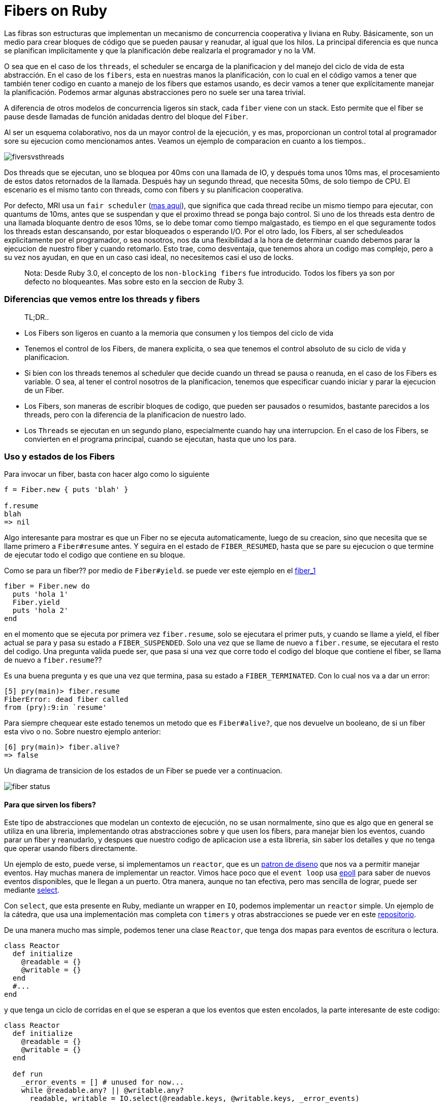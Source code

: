 = Fibers on Ruby

Las fibras son estructuras que implementan un mecanismo de concurrencia cooperativa y liviana en Ruby. Básicamente, son un medio para crear bloques de código que se pueden pausar y reanudar, al igual que los hilos. La principal diferencia es que nunca se planifican implicitamente y que la planificación debe realizarla el programador y no la VM.

O sea que en el caso de los `threads`, el scheduler se encarga de la planificacion y del manejo del ciclo de vida de esta abstracción. En el caso de los `fibers`, esta en nuestras manos la planificación, con lo cual en el código vamos a tener que también tener codigo en cuanto a manejo de los fibers que estamos usando, es decir vamos a tener que explícitamente manejar la planificación. Podemos armar algunas abstracciones pero no suele ser una tarea trivial.

A diferencia de otros modelos de concurrencia ligeros sin stack, cada `fiber` viene con un stack. Esto permite que el fiber se pause desde llamadas de función anidadas dentro del bloque del `Fiber`.

Al ser un esquema colaborativo, nos da un mayor control de la ejecución, y es mas, proporcionan un control total al programador sore su ejecucion como mencionamos antes. Veamos un ejemplo de comparacion en cuanto a los tiempos..

[.center.iasc-image]
image::/img/fibers/fiversvsthreads.png[]

Dos threads que se ejecutan, uno se bloquea por 40ms con una llamada de IO, y después toma unos 10ms mas, el procesamiento de estos datos retornados de la llamada. Después hay un segundo thread, que necesita 50ms, de solo tiempo de CPU. El escenario es el mismo tanto con threads, como con fibers y su planificacion cooperativa.

Por defecto, MRI usa un `fair scheduler` (https://es.wikipedia.org/wiki/Planificador_Completamente_Justo[mas aqui]), que significa que cada thread recibe un mismo tiempo para ejecutar, con quantums de 10ms, antes que se suspendan y que el proximo thread se ponga bajo control. Si uno de los threads esta dentro de una llamada bloquante dentro de esos 10ms, se lo debe tomar como tiempo malgastado, es tiempo en el que seguramente todos los threads estan descansando, por estar bloqueados o esperando I/O.
Por el otro lado, los Fibers, al ser scheduleados explicitamente por el programador, o sea nosotros, nos da una flexibilidad a la hora de determinar cuando debemos parar la ejecucion de nuestro fiber y cuando retomarlo. Esto trae, como desventaja, que tenemos ahora un codigo mas complejo, pero a su vez nos ayudan, en que en un caso casi ideal, no necesitemos casi el uso de locks.

____
Nota: Desde Ruby 3.0, el concepto de los `non-blocking fibers` fue introducido. Todos los fibers ya son por defecto no bloqueantes. Mas sobre esto en la seccion de Ruby 3.
____

[discrete]
=== Diferencias que vemos entre los threads y fibers

____
TL;DR..
____

* Los Fibers son ligeros en cuanto a la memoria que consumen y los tiempos del ciclo de vida
* Tenemos el control de los Fibers, de manera explicita, o sea que tenemos el control absoluto de su ciclo de vida y planificacion.
* Si bien con los threads tenemos al scheduler que decide cuando un thread se pausa o reanuda, en el caso de los Fibers es variable. O sea, al tener el control nosotros de la planificacion, tenemos que especificar cuando iniciar y parar la ejecucion de un Fiber.
* Los Fibers, son maneras de escribir bloques de codigo, que pueden ser pausados o resumidos, bastante parecidos a los threads, pero con la diferencia de la planificacion de nuestro lado.
* Los `Threads` se ejecutan en un segundo plano, especialmente cuando hay una interrupcion. En el caso de los Fibers, se convierten en el programa principal, cuando se ejecutan, hasta que uno los para.

[discrete]
=== Uso y estados de los Fibers

Para invocar un fiber, basta con hacer algo como lo siguiente

[,ruby]
----
f = Fiber.new { puts 'blah' }

f.resume
blah
=> nil
----

Algo interesante para mostrar es que un Fiber no se ejecuta automaticamente, luego de su creacion, sino que necesita que se llame primero a `Fiber#resume` antes. Y seguira en el estado de `FIBER_RESUMED`, hasta que se pare su ejecucion o que termine de ejecutar todo el codigo que contiene en su bloque.

Como se para un fiber?? por medio de `Fiber#yield`. se puede ver este ejemplo en el https://github.com/arquitecturas-concurrentes/ruby-fibers/tree/main/examples/fibers_1.rb[fiber_1]

[,ruby]
----
fiber = Fiber.new do
  puts 'hola 1'
  Fiber.yield
  puts 'hola 2'
end
----

en el momento que se ejecuta por primera vez `fiber.resume`, solo se ejecutara el primer puts, y cuando se llame a yield, el fiber actual se para y pasa su estado a `FIBER_SUSPENDED`. Solo una vez que se llame de nuevo a `fiber.resume`, se ejecutara el resto del codigo. Una pregunta valida puede ser, que pasa si una vez que corre todo el codigo del bloque que contiene el fiber, se llama de nuevo a `fiber.resume`??

Es una buena pregunta y es que una vez que termina, pasa su estado a `FIBER_TERMINATED`. Con lo cual nos va a dar un error:

[,ruby]
----
[5] pry(main)> fiber.resume
FiberError: dead fiber called
from (pry):9:in `resume'
----

Para siempre chequear este estado tenemos un metodo que es `Fiber#alive?`, que nos devuelve un booleano, de si un fiber esta vivo o no. Sobre nuestro ejemplo anterior:

[,ruby]
----
[6] pry(main)> fiber.alive?
=> false
----

Un diagrama de transicion de los estados de un Fiber se puede ver a continuacion.

[.center.iasc-image]
image::/img/fibers/fiber_status.png[]

[discrete]
==== Para que sirven los fibers?

Este tipo de abstracciones que modelan un contexto de ejecución, no se usan normalmente, sino que es algo que en general se utiliza en una libreria, implementando otras abstracciones sobre y que usen los fibers, para manejar bien los eventos, cuando parar un fiber y reanudarlo, y despues que nuestro codigo de aplicacion use a esta libreria, sin saber los detalles y que no tenga que operar usando fibers directamente.

Un ejemplo de esto, puede verse, si implementamos un `reactor`, que es un https://en.wikipedia.org/wiki/Reactor_pattern#:~:text=The%20reactor%20design%20pattern%20is,to%20the%20associated%20request%20handlers.[patron de diseno] que nos va a permitir manejar eventos. Hay muchas manera de implementar un reactor. Vimos hace poco que el `event loop` usa https://man7.org/linux/man-pages/man2/epoll_wait.2.html[epoll] para saber de nuevos eventos disponibles, que le llegan a un puerto. Otra manera, aunque no tan efectiva, pero mas sencilla de lograr, puede ser mediante https://man7.org/linux/man-pages/man2/select.2.html[select].

Con `select`, que esta presente en Ruby, mediante un wrapper en `IO`, podemos implementar un `reactor` simple. Un ejemplo de la cátedra, que usa una implementación mas completa con `timers` y otras abstracciones se puede ver en este https://github.com/arquitecturas-concurrentes/iasc-event-loop-reactor-ruby[repositorio].

De una manera mucho mas simple, podemos tener una clase `Reactor`, que tenga dos mapas para eventos de escritura o lectura.

[,ruby]
----
class Reactor
  def initialize
    @readable = {}
    @writable = {}
  end
  #...
end
----

y que tenga un ciclo de corridas en el que se esperan a que los eventos que esten encolados, la parte interesante de este codigo:

[,ruby]
----
class Reactor
  def initialize
    @readable = {}
    @writable = {}
  end

  def run
    _error_events = [] # unused for now...
    while @readable.any? || @writable.any?
      readable, writable = IO.select(@readable.keys, @writable.keys, _error_events)

      readable.each do |io|
        @readable[io].resume
      end

      writable.each do |io|
        @writable[io].resume
      end
    end
  end
end
----

esta en la línea del select

[,ruby]
----
readable, writable = IO.select(@readable.keys, @writable.keys, _error_events)
----

donde se esperan a que los eventos que tienen una llamada de IO pendiente terminen.

Sobre el Reactor se pueden armar otras abstracicones, tales como un servidor de TCP

[,ruby]
----
server = TCPServer.new('localhost', port)
puts "Listening on 127.0.0.1:#{port}"
reactor = Reactor.new
----

y que use en un loop la aceptación de la conexión

[,ruby]
----
loop do
  client = reactor.wait_readable(server) { server.accept }
  # ....
end
----

despues hay que esperar desde el servidor a que termine el handshake contra el cliente, por lo que eso es otra llamada, y por lo tanto otro evento...

[,ruby]
----
reactor.wait_readable(client) { client.gets })
----

Como unimos estos eventos en el reactor? Mediante alguna abstracción, o contexto de ejecución, que pueda bueno... ejecutarlas. Aquí es donde entran los Fibers..

El loop queda entonces, como

[,ruby]
----
loop do
    client = reactor.wait_readable(server) { server.accept }

    Fiber.new do
      while (_buffer = reactor.wait_readable(client) { client.gets })
        reactor.wait_writable(client)
        client.puts("Pong!")
      end

      client.close
    end.resume
end
----

Despues hay que wrapear el loop en un ctx similar general, que es otro fiber y listo..

El reactor toma los bloques de los eventos de io server y client como bloques que se ejecutaran como otros `fibers`.

El ejemplo esta en este https://github.com/arquitecturas-concurrentes/ruby-fibers/tree/main/examples/socket/tcp_reactor.rb[archivo]

[discrete]
=== Fibers en Ruby 3.0

Entre otras cosas Ruby 3, introduce el concepto de `fibers` no bloqueantes. Ahora cuando hacemos un `+Fiber.new() do ... end+`, se le puede pasar un flag booleano llamado `blocking`. Por defecto el valor de este booleano es `false`

Cuando se le pasa el valor `blocking: true`, el `Fiber` se va a comportar como lo hacia en Ruby 2.x.

Lo interesante es cuando no se le pasa este flag o el valor es `blocking: false`. Esto permite que el Fiber sea `no bloqueante`.

Los `fibers no bloqueantes`, cuando llegan en el codigo que ejecutan, a una zona que es potencialmente bloqueante (sleep, esperar otro proceso, esperar datos de I/O, etc), en vez de congelarse y parar toda la ejecucion del thread, hace un `yield` implicito, y permite que otros fibers tomen el control. Esto si se maneja mendiante un scheduler, permite que se pueda manejar bien a que fiber se le puede dar prioridad

Que es el `scheduler`?? En realidad la pregunta correcta sería, como nos damos cuenta ahora con un esquema `no bloquante` cuando tenemos una respuesta con la cual nos va a surgir una nueva duda. Cómo podemos seguir con la ejecución de nuestro fiber? Esto surge porque aun tenemos que planificar a los fibers.

Para poder saber y manejar cuando tenemos una respuesta, tendremos un `scheduler`, y en si es una clase que simula algo similar a un `event loop`. Nos va a permitir:

* Rastrear y saber el estado de los fibers, y en caso que esten realizando alguna operación `bloqueante`, cual es.
* Permitir reanudar la ejecucion de los fibers que hicieron una operación bloqueante, y se les retorno un resultado.

Ruby por default no provee una clase `scheduler`, pero si una interfaz que debe cumplir, y se espera que sea implementado por el usuario, siguiendo, como se menciono la interfaz descrita en https://ruby-doc.org/core-3.0.0/Fiber/SchedulerInterface.html[Fiber::SchedulerInterface].

Entonces para implementar un `scheduler`, tenemos que implementar los siguientes metodos:

* io_wait. Se llama ante eventos del tipo `IO#wait, IO#wait_readable, IO#wait_writeable`
* process_wait. Se llama ante eventos de `Kernel#sleep, Mutex#sleep`
* kernel_sleep. Se llama ante eventos de `Process::Status.wait`
* block. Se llama ante eventos de `Thread#join, Mutex`
* unblock. Se llama cuando se desbloquea un fiber por alguno de los eventos antes mencionados
* close. Se llama cuando el thread donde corren los fibers recibe una señal de salida

por lo que un esqueleto de un scheduler es algo como

[,ruby]
----
class Scheduler
  # trigger by events: IO#wait, IO#wait_readable, IO#wait_writeable
  def io_wait(io, events, timeout)
  end

  # trigger by events: Kernel#sleep, Mutex#sleep
  def kernel_sleep(duration = nil)
  end

  # trigger by events: Process::Status.wait
  def process_wait(pid, flags)
  end

  # trigger by events: Thread#join, Mutex
  def block(blocker, timeout = nil)
  end

  # trigger when a previous block called is unblock
  def unblock(blocker, fiber)
  end

  # Called when current thread exits
  def close
  end
end
----

un ejemplo de un scheduler esta en la parte de https://github.com/arquitecturas-concurrentes/ruby-fibers/tree/main/examples/simple_scheduler.rb[ejemplos]. Un poco basado en el reactor que implementamos en este https://github.com/arquitecturas-concurrentes/iasc-event-loop-reactor-ruby[repositorio]. En este repo, en https://github.com/arquitecturas-concurrentes/iasc-event-loop-reactor-ruby/blob/master/src/reactor.rb#L117[cada ciclo de nuestro reactor implementado], hace un chequeo de https://github.com/arquitecturas-concurrentes/iasc-event-loop-reactor-ruby/blob/master/src/reactor.rb#L122[los eventos cada un quantum de tiempo determinado].

[discrete]
===== Como usamos nuestro scheduler una vez que lo tenemos?

Basta con hacer algo como

[,ruby]
----
require 'my_scheduler'


Fiber.set_scheduler(MyScheduler.new)
----

después de eso, podemos seguir usando los fibers, como antes en Ruby 2.x

[,ruby]
----
# now using a non-blocking schema through a SimpleScheduler that does not block the Fibers
Fiber.new do
  puts 'Fiber 1: sleep for 2s'
  sleep(2)
  puts 'Fiber 1: wake up'
end.resume

Fiber.new do
  puts 'Fiber 2: sleep for 3s'
  sleep(3)
  puts 'Fiber 2: wake up'
end.resume
----

[discrete]
=== Que son los Fibers por atras??

En realidad los Fibers, en su implementación al menos en MRI, son en suma ....

[.center.iasc-image]
image::/img/fibers/secret.jpg[]

corutinas, simples corutinas.

Incluso las mejoras que se introdujeron en Ruby 2.6, son en base a soluciones en C, que ayudaron a mejorar la performance de `yield/resume`, en gran medida, usando `libcoro`. Se pueden ver mas detalles de esto https://bugs.ruby-lang.org/issues/14739[aqui], y una primera implementacion de esta propuesta se puede ver https://github.com/ioquatix/ruby/commit/4a9c12d94aae1cf3a52ca5f026432cd03e9817bc[aqui]

Un ejemplo de como mejoraron los tiempos en su momento puede verse haciendo un simple benchmark, que https://github.com/arquitecturas-concurrentes/ruby-fibers/tree/main/extras/fibers_benchie.rb[usamos] y que comparan una version < 2.6 y una en Ruby 3

[,ruby]
----
 Using /home/ernesto/.rvm/gems/ruby-2.5.1
 altair.λ:~/utn/iasc/fibers-ruby/lib$ ruby fibers_benchie.rb
 1220634.1484423832/s
 Using /home/ernesto/.rvm/gems/ruby-3.0.0-preview1
 altair.λ:~/utn/iasc/fibers-ruby/lib$ ruby fibers_benchie.rb
 4197152.191945104/s
----

Esta es una librería de http://software.schmorp.de/pkg/libcoro.html[corutinas en C], que tiene la implementacion de lo que seria el `"context switch"` entre fibers, que es la parte que en general se va a a estar ejecutando muy a menudo, en http://cvs.schmorp.de/libcoro/coro.c?revision=1.73&view=markup#l223[assembler].

Hoy en dia, ya no se delega el mecanismo de las corutinas en `libcoro`, y se lo trata nativamente, pero con los mismos conceptos. Incluso concepto de que la parte del cambio de contexto de los `fibers` se hace, dependiendo de la arquitectura, con codigo en assembler. https://github.com/ruby/ruby/blob/0ead818d81c975275238878c81f300dd404e0722/coroutine/x86/Context.S#L16[Ejemplo de x86 ec], este context switch se llama desde la implementacion nativa de MRI de fibers en C en esta seccion de la funcion https://github.com/ruby/ruby/blob/3d32c217586a48c709b762865a8abc46f9098455/cont.c#L1376[fiber_setcontext]

== Anexo

=== Sobre el tamaño del stack de Threads y Fibers

El tamaño del stack puede incluso limitar la cantidad de Threads y Fibers que podemos instanciar en una instancia de MRI.

Podemos comprobar rápidamente el tamaño de la pila para un `Thread` y para las`` Fibers`` en ruby ​​comprobando `RubyVM :: DEFAULT_PARAMS` en la consola irb o pry:

[,ruby]
----
pry(main)> RubyVM::DEFAULT_PARAMS
=> {:thread_vm_stack_size=>1048576,
 :thread_machine_stack_size=>1048576,
 :fiber_vm_stack_size=>131072,
 :fiber_machine_stack_size=>524288}
----

____
Esto solo es valido para versiones de Ruby >= 2.0.0
____

Ahora podemos comprobar rápidamente el tamaño de la pila de los `hilos` tal como están

Esto muestra claramente que el tamaño de la pila para los subprocesos en ruby ​​es solo de 1 MB, mientras que el tamaño de la pila para las fibras es de solo 512k. Podemos cambiar esto haciendo una exportación de cada una de las variables, como por ejemplo:

[,dotenv]
----
export RUBY_FIBER_VM_STACK_SIZE=2097152
export RUBY_THREAD_VM_STACK_SIZE=2097152
----

Esto aumentará el tamaño de la pila y las veces que podemos llamar a una pila anidada.

Con stack size de 1MB

[,ruby]
----
$ ruby stack_size.rb
Max Stack Level: 10079
----

Con un stack de 2MB

[,ruby]
----
altair.λ:~/utn/iasc/fibers-ruby/extras$ ruby stack_size.rb
Max Stack Level: 20161
----

Podemos ver que es casi linea la cantidad de veces que podemos llamar al stack con el stack size que tenemos.

____
Esto puede variar dependiendo de la información y de los datos que guardemos en el stack.
____
